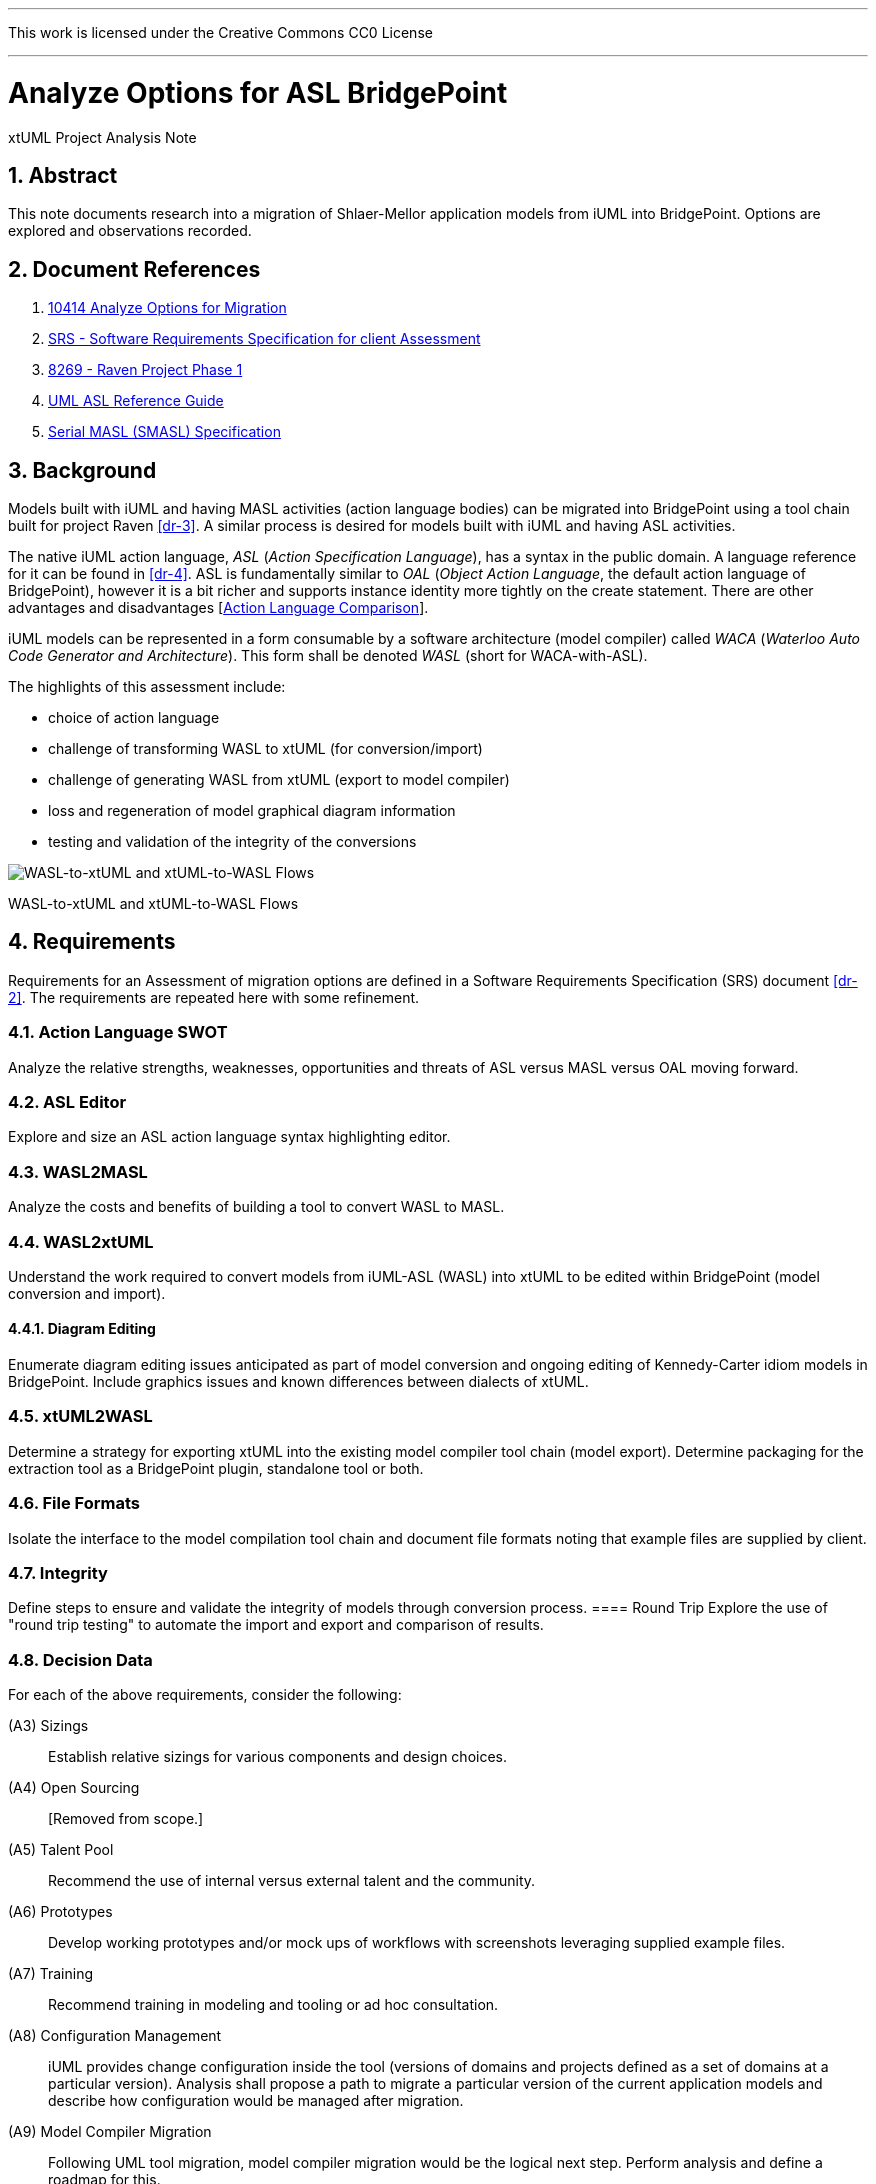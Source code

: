 :sectnums:
---

This work is licensed under the Creative Commons CC0 License

---

= Analyze Options for ASL BridgePoint
xtUML Project Analysis Note

== Abstract

This note documents research into a migration of Shlaer-Mellor application
models from iUML into BridgePoint.  Options are explored and observations
recorded.

== Document References

. [[dr-1]] https://support.onefact.net/issues/10414[10414 Analyze Options for Migration]
. [[dr-2]] https://docs.google.com/document/d/1LQYNA7Zln1h8h8wbRNeZb0GukVMXLV89nSwg8SICeG4/edit[SRS - Software Requirements Specification for client Assessment]
. [[dr-3]] https://support.onefact.net/issues/8269[8269 - Raven Project Phase 1]
. [[dr-4]] http://www.ooatool.com/docs/ASL03.pdf[UML ASL Reference Guide]
. [[dr-5]] link:../8073_masl_parser/8277_serial_masl_spec.md[Serial MASL (SMASL) Specification]

== Background

Models built with iUML and having MASL activities (action language bodies)
can be migrated into BridgePoint using a tool chain built for project Raven
<<dr-3>>.  A similar process is desired for models built with iUML
and having ASL activities.

The native iUML action language, _ASL_ (_Action Specification Language_),
has a syntax in the public domain.  A language reference for it can be
found in <<dr-4>>.  ASL is fundamentally similar to _OAL_
(_Object Action Language_, the default action language of BridgePoint),
however it is a bit richer and supports instance identity more tightly
on the create statement.  There are other advantages and disadvantages
[<<_action_language_comparison>>].

iUML models can be represented in a form consumable by a software
architecture (model compiler) called _WACA_ (_Waterloo Auto Code
Generator and Architecture_).  This form shall be denoted _WASL_
(short for WACA-with-ASL).

The highlights of this assessment include:

- choice of action language
- challenge of transforming WASL to xtUML (for conversion/import)
- challenge of generating WASL from xtUML (export to model compiler)
- loss and regeneration of model graphical diagram information
- testing and validation of the integrity of the conversions

[[wasl-flow]]
image::waslflow.png[WASL-to-xtUML and xtUML-to-WASL Flows]
WASL-to-xtUML and xtUML-to-WASL Flows

== Requirements

Requirements for an Assessment of migration options are defined in a
Software Requirements Specification (SRS) document <<dr-2>>.
The requirements are repeated here with some refinement.

=== Action Language SWOT
Analyze the relative strengths, weaknesses, opportunities and threats of
ASL versus MASL versus OAL moving forward.

=== ASL Editor
Explore and size an ASL action language syntax highlighting editor.

=== WASL2MASL
Analyze the costs and benefits of building a tool to convert WASL to MASL.

=== WASL2xtUML
Understand the work required to convert models from iUML-ASL (WASL) into
xtUML to be edited within BridgePoint (model conversion and import).

==== Diagram Editing
Enumerate diagram editing issues anticipated as part of model conversion
and ongoing editing of Kennedy-Carter idiom models in BridgePoint.
Include graphics issues and known differences between dialects of xtUML.

=== xtUML2WASL
Determine a strategy for exporting xtUML into the existing model compiler
tool chain (model export).  Determine packaging for the extraction tool
as a BridgePoint plugin, standalone tool or both.

=== File Formats
Isolate the interface to the model compilation tool chain and document
file formats noting that example files are supplied by client.

=== Integrity
Define steps to ensure and validate the integrity of models through
conversion process.
==== Round Trip
Explore the use of "round trip testing" to automate the import and export
and comparison of results.

=== Decision Data
For each of the above requirements, consider the following:

(A3) Sizings::
Establish relative sizings for various components and design choices.

(A4) Open Sourcing:: [Removed from scope.]

(A5) Talent Pool::
Recommend the use of internal versus external talent and the community.

(A6) Prototypes::
Develop working prototypes and/or mock ups of workflows with screenshots leveraging supplied example files.

(A7) Training::
Recommend training in modeling and tooling or ad hoc consultation.

(A8) Configuration Management::
iUML provides change configuration inside the tool (versions of domains
and projects defined as a set of domains at a particular version).
Analysis shall propose a path to migrate a particular version of the
current application models and describe how configuration would be managed
after migration.

(A9) Model Compiler Migration::
Following UML tool migration, model compiler migration would be the
logical next step. Perform analysis and define a roadmap for this.

== Analysis

=== Action Language Comparison
There are at least four action language possibilities in a migration:
ASL, OAL, MASL and Alf.  Others may exist, but these explored can be
considered true candidates.

This analysis concludes that a migration to ASL is a best first step
even if a migration to MASL (next choice) is desired in the future.

[options="header"]
|===
| dialect | strengthes                 | weaknesses             | opportunities  | threats
| ASL     | no change to existing flow | lack of BP interpreter | grow community | lack of parser
|         | direct pass-thru to WACA   | not parsed (initially) | enhance BP     |
|         | smallest change to tooling |                        |                |
|         | familiar to existing team  |                        |                |
|         | lowest initial cost        |                        |                |
|         | first step in any case     |                        |                |
| OAL     | BridgePoint native default | conversion required    |                | behavior differences
|         | interpreted in Verifier    | learning curve         |                |
|         | large body of examples     | less rich syntax       |                |
|         | alternate model compilers  |                        |                |
| MASL    | richest syntax             | conversion required    |                | few users
|         | strongest typing           | learning curve         |                |
|         | local (UK) user community  |                        |                |
|         | proximity to Ada target    |                        |                |
| Alf     | standardized by OMG        | conversion required    | more standard  | distraction
|         |                            | gaps in the semantics  |                |
|         |                            | lack of BP interpreter |                |
|         |                            | overly rich syntax     |                |
|===

=== ASL Editor
An ASL text editor could be produced that makes the experience of editing
ASL activities pleasant and productive (in that order!).
There are multiple levels of sophistication to preparing such an editor.
Listed here are features of a syntax highlighting editor ordered from
relatively easy to more challenging to implement.

[options="header"]
|===
| feature                              | description                                        | parser   | ROM effort
| keyword highlighting                 | emobolden and/or colorize language key words       |          | 1 week
| automatic indentation                | Indent after `if`, `else`, `loop`, etc.            | required | 1 month
| name validation                      | Validate identifiers with model elements.          | required | 1 month
| context-sensitive content assistance | Auto-completion and selection lists.               | required | 2 months
| rename/refactoring                   | Update activities when model element names change. | required | 4 months
|===

Syntax highlighting is relatively simple within an Eclipse environment.
A set of keywords can be defined and associated with the text editor.
Through pattern matching, the text editor highlights any of the words
found in the keyword configuration file.

Automatic indentation is the first feature to require a parser generated
from a Backus-Naur form (BNF or EBNF) grammar of the language.  An Eclipse
extension exists to assist with this; this extension has been used in the
OAL editor.

Name validation links the textual action language with the structural
elements of the language such as classes, associations, events, etc.
When parsing the activities, the names used in the action language
can be validated against the containing xtUML model.  Syntax errors
can be highlighted right away with the need to invoke the back end
compiler tool chain.  Name validation can be done "real-time" while
typing or as an overall model parse batch process.

Context-sensitive assistance was recently added to OAL in BridgePoint
and was received with acclaim.  The user experience is enhanced, and the
productivity improvement is measurable.  The feature requires a parser
that dynamically links to structural elements in the model and provides
lists of candidates for the next lexeme in the action language statement.

Rename/refactoring updates action language when structural model elements
are renamed or deleted.  The feature proactively helps the user update
the actions affected by a particular model edit.  This is a complex feature
with subtleties that must be considered carefully.  Such rename/refactoring
is a feature of the MASL activity editor.

=== WASL2MASL
WASL is a textual representation of a model including both structural
and activity definitions.  WASL represents class, association, state,
and transition instances as well as action language activities.
Likewise, MASL can represent the fullness of the Shlaer-Mellor semantic
for an application model.  Both languages are derivatives of the same
methodology (and roughly the same metamodel).  There is a mapping of
structural elements, and ASL activity semantics are a subset of MASL
activity semantics.  Therefore, WASL can potentially be converted to MASL.

Options for converting WASL to MASL include manual and automatic
conversion.  Three approaches could be taken:

[options="header"]
|===
| conversion strategy                                               | ROM effort
| WASL to xtUML to MASL with manual conversion of ASL activities    | linear to quantify of ASL
| WASL to xtUML to MASL with automatic conversion of ASL activities | 3 months (post initial migration)
| full textual WASL to full textual MASL                            | 4 months
|===

The distinction of manual versus automatic conversion of activities
is interesting, because it is likely that WASL will be converted to
xtUML+ASL as a first step in the tooling migration process.  As such,
it will be true that WASL models will have already been converted into
xtUML+ASL by the time a MASL conversion is needed.  This leaves only
the activities to be converted.

Note this conversion is valuable only if MASL is selected as the action
language now or at some future date.  Otherwise, this conversion has limited
value (in the case of using a MASL-compatible model compiler) or no value
at all.

=== WASL2xtUML
Considering <<waca-flow>>, WASL2xtUML is the conversion and import flow.
It is the top stream starting with WASL and ending with xtUML-with-ASL
editable with the BridgePoint tool.

Prototyping has confirmed that a utility called `m2x` can be leveraged.
`m2x` stands for MASL-to-xtUML.  `m2x` was built as part of the Raven <<dr-3>>
project.  The first step in the flow is a conversion of the input to
"serial MASL" (SMASL) <<dr-5>> using a parser.  Even though WASL is not
the same as MASL, the parser in the flow can be replaced to do a similar
conversion on WASL.  A prototype parser has been written that (partially)
converts WASL to SMASL.  This allows `m2x` to be reused (with a few changes)
to populate the xtUML metamodel with instances representing the input model.

[options="header"]
|===
| conversion task                                                   | ROM effort
| convert Relationship and Event                                    | 1 month
| convert arbitrary WASL models with round trip integrity checking  | 4 months
|===

This work is required in the initial phase to accomplish automated
model conversion.

==== Diagram Editing
WASL contains no graphical diagram information.  The semantics of the
model are carried without placement, spacial or size data.  The present
understanding is that graphical information is effectively trapped within
the iUML tool.  Graphical information will need to be restored to diagrams
with a combination of automatic graphics reconciliation and manual
arrangement.

BridgePoint has the capability to perform graphics reconciliation
(generate graphics) on semantic model data.  However, the layout is
limited.  Graphical elements are positioned such that they are not
on top of each.  Normally they are lined up side by side across the
top of a diagram canvas.  The user is left to drag the elements
(classes, states, packages) around and straighten the connectors
(class associations and state transitions).

Two connector routing algorithms are supported in BridgePoint,
`Oblique` (default) and `Rectilinear`.  Oblique routing uses a direct
routing strategy including diagonal lines.  Rectilinear routing
employs right angles.  Consider experimenting with these approaches
as diagrams are rearranged.

No specific engineering is required in a model migration.  Diagram
editing and layout can be handled procedurally.

=== xtUML2WASL
Considering <<waca-flow>>, xtUML2WASL is the export flow.
It is the bottom stream starting with xtUML and ending with WASL (flat
ascii files) consumable by the WACA model compiler.

Prototyping has confirmed that a utility called `x2m` can be leveraged.
`x2m` stands for xtUML-to-MASL.  `x2m` was also built as part of the
Raven <<dr-3>> project.

[options="header"]
|===
| conversion task                                                   | ROM effort
| convert Relationship and Event                                    | 1 month
| convert arbitrary WASL models with round trip integrity checking  | 4 months
|===

This work is required in the initial phase to accomplish automated
model conversion.

Determine a strategy for exporting xtUML into the existing model compiler
tool chain (model export).  Determine packaging for the extraction tool
(see Slide A1.2 above) as either a BridgePoint plugin, standalone tool or both.

=== File Formats
Isolate the interface to the model compilation tool chain and document
file formats noting that example files are supplied by client.

=== Integrity
Define steps to ensure and validate the integrity of models through
conversion process.
==== Round Trip
Explore the use of "round trip testing" to automate the import and export
and comparison of results.

== Conclusions and Recommendations

As stated in <<_background>>, there are significant challenges to face.
However, this project has the advantage of following after project
Raven <<dr-3>> which shared many of the same requirements and produced
tooling that can be leveraged to a significant extent.

=== Action Language
We recommend that ASL be used as the action language for the immediate
future.  We recommend that MASL be considered after a successful migration
of existing models.

. Stay with ASL until the tool migration is complete.
. Consider MASL as a long term strategy.

=== ASL Editor
. Add only keyword highlighting in the first version of the ASL activity editor.
. Add indentation next.
. Plan for real-time name validation and context-sensitive assistance.
. Consider the cost/benefit of rename/refactoring.

=== WASL2MASL
. This will be valuable if a migration to MASL is decided upon.  It is of no
value otherwise.

=== WASL2xtUML
. This is core.  Perform this task in the first phase of development.

=== xtUML2WASL
. This is core.  Perform this task in the first phase of development.

=== WASL Round Trip
. In order to satisfy the need for high integrity in the conversion of
WASL to xtUML and xtUML to WASL, employ the round-trip strategy to achieve
a high degree of confidence in the conversion.  This also reduces risk of
wasted graphical editing effort on models that need to be reconverted.

- challenge of transforming WACA to xtUML (for conversion/import)
- challenge of generating WACA from xtUML (export to model compiler)
- testing and validation of the integrity of the conversions
=== Diagram Editing
. Be certain model conversion is sound before performing manual diagram
rearrangement.
. Consider rearranging diagram layouts as needed.  There may be little
reason to lay out a diagram that is not being viewed on a regular basis.
. Employ `Oblique` and `Rectilinear` routing strategies during layout.

== End
